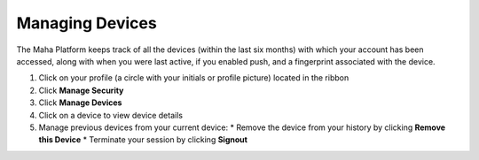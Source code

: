 Managing Devices
================

| The Maha Platform keeps track of all the devices (within the last six months) with which your account has been accessed, along with when you were last active, if you enabled push, and a fingerprint associated with the device.

#. Click on your profile (a circle with your initials or profile picture) located in the ribbon
#. Click **Manage Security**
#. Click **Manage Devices**
#. Click on a device to view device details
#. Manage previous devices from your current device:
   * Remove the device from your history by clicking **Remove this Device**
   * Terminate your session by clicking **Signout**
